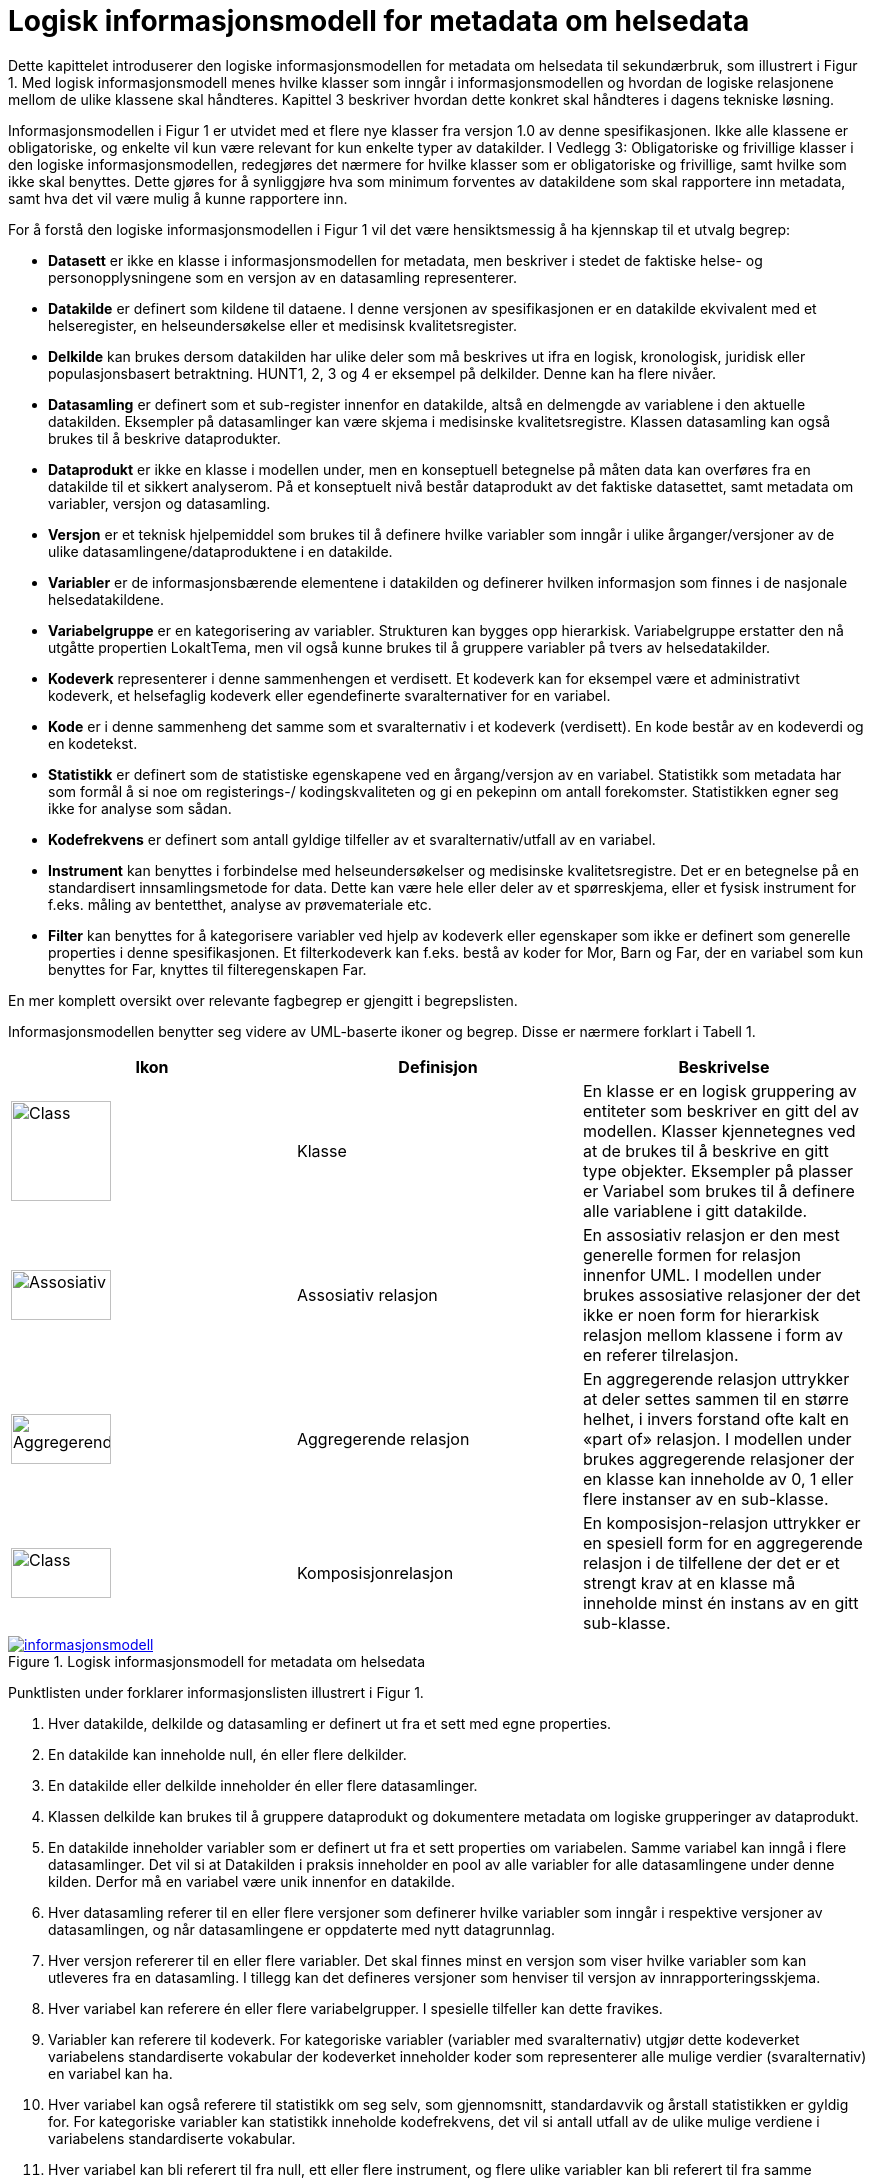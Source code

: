 = Logisk informasjonsmodell for metadata om helsedata [[informasjonsmodell]]

Dette kapittelet introduserer den logiske informasjonsmodellen for metadata om helsedata til
sekundærbruk, som illustrert i Figur 1. Med logisk informasjonsmodell menes hvilke klasser
som inngår i informasjonsmodellen og hvordan de logiske relasjonene mellom de ulike
klassene skal håndteres. Kapittel 3 beskriver hvordan dette konkret skal håndteres i dagens
tekniske løsning.

Informasjonsmodellen i Figur 1 er utvidet med et flere nye klasser fra versjon 1.0 av denne
spesifikasjonen. Ikke alle klassene er obligatoriske, og enkelte vil kun være relevant for kun
enkelte typer av datakilder. I Vedlegg 3: Obligatoriske og frivillige klasser i den logiske
informasjonsmodellen, redegjøres det nærmere for hvilke klasser som er obligatoriske og
frivillige, samt hvilke som ikke skal benyttes. Dette gjøres for å synliggjøre hva som minimum
forventes av datakildene som skal rapportere inn metadata, samt hva det vil være mulig å
kunne rapportere inn.

For å forstå den logiske informasjonsmodellen i Figur 1 vil det være hensiktsmessig å ha
kjennskap til et utvalg begrep:


- **Datasett** er ikke en klasse i informasjonsmodellen for metadata, men beskriver i
stedet de faktiske helse- og personopplysningene som en versjon av en datasamling
representerer. 

- **Datakilde** er definert som kildene til dataene. I denne versjonen av spesifikasjonen er
en datakilde ekvivalent med et helseregister, en helseundersøkelse eller et medisinsk
kvalitetsregister.

- **Delkilde** kan brukes dersom datakilden har ulike deler som må beskrives ut ifra en
logisk, kronologisk, juridisk eller populasjonsbasert betraktning. HUNT1, 2, 3 og 4 er
eksempel på delkilder. Denne kan ha flere nivåer. 

- **Datasamling** er definert som et sub-register innenfor en datakilde, altså en
delmengde av variablene i den aktuelle datakilden. Eksempler på datasamlinger kan
være skjema i medisinske kvalitetsregistre. Klassen datasamling kan også brukes til
å beskrive dataprodukter. 

- **Dataprodukt** er ikke en klasse i modellen under, men en konseptuell betegnelse på 
måten data kan overføres fra en datakilde til et sikkert analyserom. På et 
konseptuelt nivå består dataprodukt av det faktiske datasettet, samt metadata om 
variabler, versjon og datasamling. 

- **Versjon** er et teknisk hjelpemiddel som brukes til å definere hvilke variabler som
inngår i ulike årganger/versjoner av de ulike datasamlingene/dataproduktene i en
datakilde.

- **Variabler** er de informasjonsbærende elementene i datakilden og definerer hvilken
informasjon som finnes i de nasjonale helsedatakildene.

- **Variabelgruppe** er en kategorisering av variabler. Strukturen kan bygges opp
hierarkisk. Variabelgruppe erstatter den nå utgåtte propertien LokaltTema, men vil
også kunne brukes til å gruppere variabler på tvers av helsedatakilder.

- **Kodeverk** representerer i denne sammenhengen et verdisett. Et kodeverk kan for
eksempel være et administrativt kodeverk, et helsefaglig kodeverk eller egendefinerte
svaralternativer for en variabel.

- **Kode** er i denne sammenheng det samme som et svaralternativ i et kodeverk
(verdisett). En kode består av en kodeverdi og en kodetekst.

- **Statistikk** er definert som de statistiske egenskapene ved en årgang/versjon av en
variabel. Statistikk som metadata har som formål å si noe om registerings-/
kodingskvaliteten og gi en pekepinn om antall forekomster. Statistikken egner seg
ikke for analyse som sådan.

- **Kodefrekvens** er definert som antall gyldige tilfeller av et svaralternativ/utfall av en
variabel.

- **Instrument** kan benyttes i forbindelse med helseundersøkelser og medisinske kvalitetsregistre. Det er en betegnelse på en standardisert innsamlingsmetode for
data. Dette kan være hele eller deler av et spørreskjema, eller et fysisk instrument for
f.eks. måling av bentetthet, analyse av prøvemateriale etc.

- **Filter** kan benyttes for å kategorisere variabler ved hjelp av kodeverk eller egenskaper som ikke er definert som generelle properties i denne spesifikasjonen.
Et filterkodeverk kan f.eks. bestå av koder for Mor, Barn og Far, der en variabel som
kun benyttes for Far, knyttes til filteregenskapen Far.

En mer komplett oversikt over relevante fagbegrep er gjengitt i begrepslisten.

Informasjonsmodellen benytter seg videre av UML-baserte ikoner og begrep. Disse er
nærmere forklart i Tabell 1.

//image::images/Class.jpg[class,50,50,float="right",align="center"]

[options="header"]
|===
|Ikon |Definisjon |Beskrivelse
| image:images/Class.jpg[Class,100,100,align="center"]| Klasse |En klasse er en logisk gruppering av entiteter som beskriver en gitt del av modellen. Klasser kjennetegnes ved at de brukes til å beskrive en gitt type objekter. Eksempler på plasser er Variabel som brukes til å definere alle variablene i gitt datakilde.
| image:images/Assosiativ.png[Assosiativ,100,50,align="center"]|Assosiativ relasjon |En assosiativ relasjon er den mest generelle formen for relasjon innenfor UML. I modellen under brukes assosiative relasjoner der det ikke er noen form for hierarkisk relasjon mellom klassene i form av en referer tilrelasjon.
| image:images/Aggregerende.png[Aggregerende,100,50,align="center"]|Aggregerende relasjon |En aggregerende relasjon uttrykker at deler settes sammen til en større helhet, i invers forstand ofte kalt en «part of» relasjon. I modellen under brukes aggregerende relasjoner der en klasse kan inneholde av 0, 1 eller flere instanser av en sub-klasse.
|image:images/Komposisjon.png[Class,100,50,align="center"]| Komposisjonrelasjon |En komposisjon-relasjon uttrykker er en spesiell form for en aggregerende relasjon i de tilfellene der det er et strengt krav at en klasse må inneholde minst én instans av en gitt sub-klasse.
|===

[link=images/informasjonsmodell.jpg, title="Logisk informasjonsmodell for metadata om helsedata"]image::images/informasjonsmodell.jpg[width=100%]
image::images/informasjonsmodell.jpg[]

Punktlisten under forklarer informasjonslisten illustrert i Figur 1.

1. Hver datakilde, delkilde og datasamling er definert ut fra et sett med egne properties.

2. En datakilde kan inneholde null, én eller flere delkilder.

3. En datakilde eller delkilde inneholder én eller flere datasamlinger.

4. Klassen delkilde kan brukes til å gruppere dataprodukt og dokumentere metadata om logiske grupperinger av dataprodukt.

5. En datakilde inneholder variabler som er definert ut fra et sett properties om variabelen. Samme variabel kan inngå i flere datasamlinger. Det vil si at Datakilden i praksis inneholder en pool av alle variabler for alle datasamlingene under denne kilden. Derfor må en variabel være unik innenfor en datakilde.

6. Hver datasamling referer til en eller flere versjoner som definerer hvilke variabler som inngår i respektive versjoner av datasamlingen, og når datasamlingene er oppdaterte med nytt datagrunnlag.

7. Hver versjon refererer til en eller flere variabler. Det skal finnes minst en versjon som viser hvilke variabler som kan utleveres fra en datasamling. I tillegg kan det defineres versjoner som henviser til versjon av innrapporteringsskjema.

8. Hver variabel kan referere én eller flere variabelgrupper. I spesielle tilfeller kan dette fravikes.

9. Variabler kan referere til kodeverk. For kategoriske variabler (variabler med svaralternativ) utgjør dette kodeverket variabelens standardiserte vokabular der kodeverket inneholder koder som representerer alle mulige verdier (svaralternativ) en variabel kan ha.

10. Hver variabel kan også referere til statistikk om seg selv, som gjennomsnitt, standardavvik og årstall statistikken er gyldig for. For kategoriske variabler kan statistikk inneholde kodefrekvens, det vil si antall utfall av de ulike mulige verdiene i variabelens standardiserte vokabular.

11. Hver variabel kan bli referert til fra null, ett eller flere instrument, og flere ulike
variabler kan bli referert til fra samme instrument.

